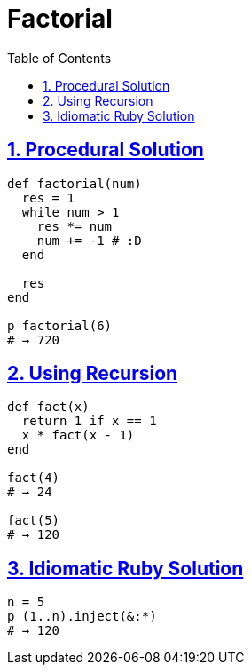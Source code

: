 = Factorial
:linkcss!:
:stylesheet: asciidoctor-original-with-overrides.css
:stylesdir: {user-home}/Projects/proghowto
:webfonts!:
:icons!: font
:source-highlighter: pygments
:source-linenums-option:
:pygments-css: class
:sectlinks:
:sectnums:
:toclevels: 6
:toc: left
:favicon: https://fernandobasso.dev/cmdline.png

== Procedural Solution

[source,ruby,lineos]
----
def factorial(num)
  res = 1
  while num > 1
    res *= num
    num += -1 # :D
  end

  res
end

p factorial(6)
# → 720
----


== Using Recursion

[source,ruby,lineos]
----
def fact(x)
  return 1 if x == 1
  x * fact(x - 1)
end

fact(4)
# → 24

fact(5)
# → 120
----


== Idiomatic Ruby Solution

[source,ruby,lineos]
----
n = 5
p (1..n).inject(&:*)
# → 120
----

